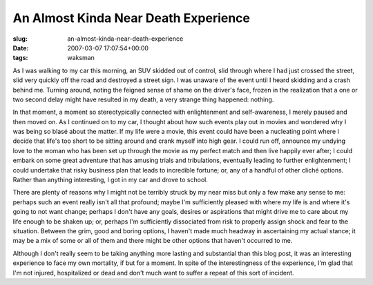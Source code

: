 An Almost Kinda Near Death Experience
=====================================

:slug: an-almost-kinda-near-death-experience
:date: 2007-03-07 17:07:54+00:00
:tags: waksman

As I was walking to my car this morning, an SUV skidded out of control,
slid through where I had just crossed the street, slid very quickly off
the road and destroyed a street sign. I was unaware of the event until I
heard skidding and a crash behind me. Turning around, noting the feigned
sense of shame on the driver's face, frozen in the realization that a
one or two second delay might have resulted in my death, a very strange
thing happened: nothing.

In that moment, a moment so stereotypically connected with enlightenment
and self-awareness, I merely paused and then moved on. As I continued on
to my car, I thought about how such events play out in movies and
wondered why I was being so blasé about the matter. If my life were a
movie, this event could have been a nucleating point where I decide that
life's too short to be sitting around and crank myself into high gear. I
could run off, announce my undying love to the woman who has been set up
through the movie as my perfect match and then live happily ever after;
I could embark on some great adventure that has amusing trials and
tribulations, eventually leading to further enlightenment; I could
undertake that risky business plan that leads to incredible fortune; or,
any of a handful of other cliché options. Rather than anything
interesting, I got in my car and drove to school.

There are plenty of reasons why I might not be terribly struck by my
near miss but only a few make any sense to me: perhaps such an event
really isn't all that profound; maybe I'm sufficiently pleased with
where my life is and where it's going to not want change; perhaps I
don't have any goals, desires or aspirations that might drive me to care
about my life enough to be shaken up; or, perhaps I'm sufficiently
dissociated from risk to properly assign shock and fear to the
situation. Between the grim, good and boring options, I haven't made
much headway in ascertaining my actual stance; it may be a mix of some
or all of them and there might be other options that haven't occurred to
me.

Although I don't really seem to be taking anything more lasting and
substantial than this blog post, it was an interesting experience to
face my own mortality, if but for a moment. In spite of the
interestingness of the experience, I'm glad that I'm not injured,
hospitalized or dead and don't much want to suffer a repeat of this sort
of incident.

